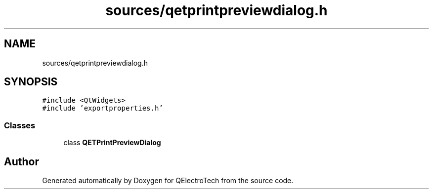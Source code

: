 .TH "sources/qetprintpreviewdialog.h" 3 "Thu Aug 27 2020" "Version 0.8-dev" "QElectroTech" \" -*- nroff -*-
.ad l
.nh
.SH NAME
sources/qetprintpreviewdialog.h
.SH SYNOPSIS
.br
.PP
\fC#include <QtWidgets>\fP
.br
\fC#include 'exportproperties\&.h'\fP
.br

.SS "Classes"

.in +1c
.ti -1c
.RI "class \fBQETPrintPreviewDialog\fP"
.br
.in -1c
.SH "Author"
.PP 
Generated automatically by Doxygen for QElectroTech from the source code\&.
